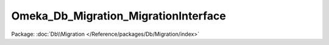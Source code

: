 -------------------------------------
Omeka_Db_Migration_MigrationInterface
-------------------------------------

Package: :doc:`Db\\Migration </Reference/packages/Db/Migration/index>`

.. php:interface:: Omeka_Db_Migration_MigrationInterface

    Migration interface.

    .. php:method:: up()

    .. php:method:: down()

    .. php:method:: setDb(Omeka_Db $db)

        :type $db: Omeka_Db
        :param $db:
